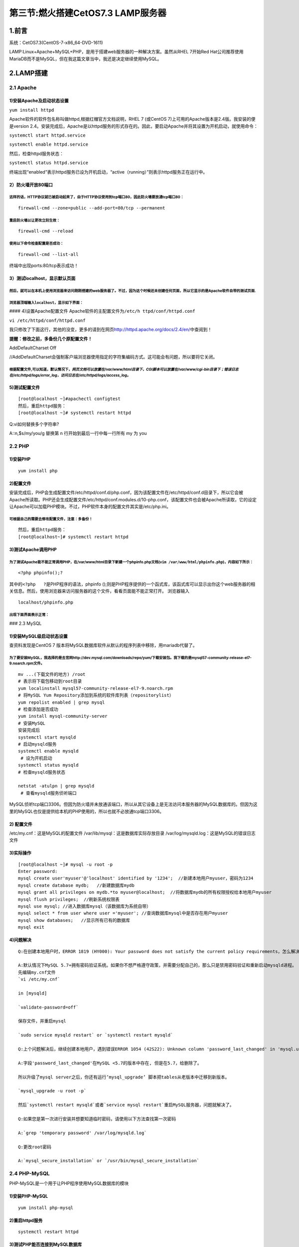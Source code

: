 第三节:燃火搭建CetOS7.3 LAMP服务器
======================================

.. figure:: http://p20tr36iw.bkt.clouddn.com/lamp.png
   :alt: 

1.前言
------

系统：CetOS7.3(CentOS-7-x86\_64-DVD-1611)

LAMP:Linux+Apache+MySQL+PHP，是用于搭建web服务器的一种解决方案。虽然从RHEL
7开始Red
Hat公司推荐使用MariaDB而不是MySQL，但在我这篇文章当中，我还是决定继续使用MySQL。

2.LAMP搭建
----------

2.1 Apache
~~~~~~~~~~

1)安装Apache及启动状态设置
^^^^^^^^^^^^^^^^^^^^^^^^^^

``yum install httpd``

Apache软件的软件包名称叫做httpd,根据红帽官方文档说明，RHEL 7 (或CentOS
7)上可用的Apache版本是2.4版。我安装的便是version
2.4。安装完成后，Apache是以httpd服务的形式存在的。因此，要启动Apache并将其设置为开机启动，就使用命令：

``systemctl start httpd.service``

``systemctl enable httpd.service``

然后，检查httpd服务状态：

``systemctl status httpd.service``

终端出现“enabled”表示httpd服务已设为开机启动，“active（running）”则表示httpd服务正在运行中。

2）防火墙开放80端口
^^^^^^^^^^^^^^^^^^^

这样的话，HTTP协议就已被启动起来了，由于HTTP协议使用到tcp端口80，因此防火墙要放通tcp端口80：
''''''''''''''''''''''''''''''''''''''''''''''''''''''''''''''''''''''''''''''''''''''''''''

::

    firewall-cmd --zone=public --add-port=80/tcp --permanent

重启防火墙以让更改立刻生效：
''''''''''''''''''''''''''''

::

     firewall-cmd --reload

使用以下命令检查配置是否成功：
''''''''''''''''''''''''''''''

::

    firewall-cmd --list-all

终端中出现ports:80/tcp表示成功！

3）测试localhost，显示默认页面
^^^^^^^^^^^^^^^^^^^^^^^^^^^^^^

然后，就可以在本机上使用浏览器来访问刚刚搭建的web服务器了。不过，因为这个时候还未创建任何页面，所以它显示的是Apache软件自带的测试页面.
''''''''''''''''''''''''''''''''''''''''''''''''''''''''''''''''''''''''''''''''''''''''''''''''''''''''''''''''''''''''''''''''''''''

浏览器顶端输入\ ``localhost``\ ，显示如下界面：
'''''''''''''''''''''''''''''''''''''''''''''''

|image0| #### 4)设置Apache配置文件
Apache软件的主配置文件为\ ``/etc/h ttpd/conf/httpd.conf``

``vi /etc/httpd/conf/httpd.conf``

我只修改了下面这行，其他的没变，更多的请到在网页\ http://httpd.apache.org/docs/2.4/en/\ 中查阅到！

**提醒：修改之前，多备份几个原配置文件！**

AddDefaultCharset Off

//AddDefaultCharset会强制客户端浏览器使用指定的字符集编码方式。这可能会有问题，所以要将它关闭。

根据配置文件,可以知道，默认情况下，\ *网页文档可以放置在/var/www/html目录下*\ ，\ *CGI脚本可以放置在/var/www/cgi-bin目录下；错误日志在/etc/httpd/logs/error\_log，访问日志在/etc/httpd/logs/access\_log。*
''''''''''''''''''''''''''''''''''''''''''''''''''''''''''''''''''''''''''''''''''''''''''''''''''''''''''''''''''''''''''''''''''''''''''''''''''''''''''''''''''''''''''''''''''''''''''''''''''''''''''

5)测试配置文件
^^^^^^^^^^^^^^

::

    [root@localhost ~]#apachectl configtest
    然后，重启httpd服务：
    [root@localhost ~]# systemctl restart httpd

Q:vi如何替换多个字符串?

A::n,$s/my/you/g 替换第 n 行开始到最后一行中每一行所有 my 为 you

2.2 PHP
~~~~~~~

1)安装PHP
^^^^^^^^^

::

    yum install php

2)配置文件
^^^^^^^^^^

安装完成后，PHP会生成配置文件/etc/httpd/conf.d/php.conf，因为该配置文件在/etc/httpd/conf.d目录下，所以它会被Apache所读取。PHP还会生成配置文件/etc/httpd/conf.modules.d/10-php.conf，该配置文件也会被Apache所读取，它的设定让Apache可以加载PHP模块。不过，PHP软件本身的配置文件其实是/etc/php.ini。

可根据自己的需要去修改配置文件，注意：多备份！
''''''''''''''''''''''''''''''''''''''''''''''

::

    然后，重启httpd服务：
    [root@localhost~]# systemctl restart httpd

3)测试Apache调用PHP
^^^^^^^^^^^^^^^^^^^

为了测试Apache能不能正常调用PHP，在/var/www/html目录下新建一个phpinfo.php文档(\ ``vim /var/www/html/phpinfo.php``)，内容如下所示：
''''''''''''''''''''''''''''''''''''''''''''''''''''''''''''''''''''''''''''''''''''''''''''''''''''''''''''''''''''''''''''''''''

::

    <?php phpinfo();?

其中的\ ``<?php   ?``\ 是PHP程序的语法，phpinfo
();则是PHP程序提供的一个函式库，该函式库可以显示出你这个web服务器的相关信息。然后，使用浏览器来访问服务器的这个文件，看看页面能不能正常打开。
浏览器输入

::

    localhost/phpinfo.php

出现下面界面表示正常：
''''''''''''''''''''''

|image1| ### 2.3 MySQL

1)安装MySQL级启动状态设置
^^^^^^^^^^^^^^^^^^^^^^^^^

查资料发现是CentOS 7
版本将MySQL数据库软件从默认的程序列表中移除，用mariadb代替了。

为了要安装MySQL，我选择的是去官网http://dev.mysql.com/downloads/repo/yum/下载安装包。我下载的是mysql57-community-release-el7-9.noarch.rpm文件。
'''''''''''''''''''''''''''''''''''''''''''''''''''''''''''''''''''''''''''''''''''''''''''''''''''''''''''''''''''''''''''''''''''''''''''''''

::

    mv ...(下载文件的地方) /root
    # 表示将下载包移动到root目录
    yum localinstall mysql57-community-release-el7-9.noarch.rpm
    # 将MySQL Yum Repository添加到系统的软件库列表（repositorylist）
    yum repolist enabled | grep mysql
    # 检查添加是否成功
    yum install mysql-community-server
    # 安装MySQL
    安装完成后
    systemctl start mysqld
    # 启动mysqld服务
    systemctl enable mysqld
     # 设为开机启动
    systemctl status mysqld
    # 检查mysqld服务状态

    netstat -atulpn | grep mysqld
     # 查看mysqld服务侦听端口

MySQL侦听tcp端口3306。但因为防火墙并未放通该端口，所以从其它设备上是无法访问本服务器的MySQL数据库的。但因为这里的MySQL也仅是提供给本机的PHP使用的，所以也就不必放通tcp端口3306。

2) 配置文件
^^^^^^^^^^^

/etc/my.cnf：这是MySQL的配置文件 /var/lib/mysql：这是数据库实际存放目录
/var/log/mysqld.log：这是MySQL的错误日志文件

3)实际操作
^^^^^^^^^^

::

    [root@localhost ~]# mysql -u root -p
    Enter password:
    mysql create user'myuser'@'localhost' identified by '1234';  //新建本地用户myuser，密码为1234
    mysql create database mydb;   //新建数据库mydb
    mysql grant all privileges on mydb.*to myuser@localhost;  //将数据库mydb的所有权限授权给本地用户myuser
    mysql flush privileges;  //刷新系统权限表
    mysql use mysql; //进入数据库mysql（该数据库为系统自带）
    mysql select * from user where user ='myuser'; //查询数据库mysql中是否存在用户myuser
    mysql show databases;   //显示所有已有的数据库
    mysql exit

4)问题解决
^^^^^^^^^^

::

    Q:在创建本地用户时，ERROR 1819 (HY000): Your password does not satisfy the current policy requirements，怎么解决？

    A:默认情况下MySQL 5.7+拥有密码验证系统。如果你不想严格遵守政策，并需要分配自己的，那么只是禁用密码验证和重新启动mysqld进程。
    先编辑my.cnf文件
    `vi /etc/my.cnf`

    in [mysqld]

    `validate-password=off`

    保存文件，并重启mysql

    `sudo service mysqld restart` or `systemctl restart mysqld`

    Q:上个问题解决后，继续创建本地用户，遇到错误ERROR 1054 (42S22): Unknown column 'password_last_changed' in 'mysql.user'

    A:字段'password_last_changed'在MySQL <5.7的版本中存在, 但是在5.7，给删除了。

    所以升级了mysql server之后，你还有运行’mysql_upgrade’ 脚本把tables从老版本中迁移到新版本。

    `mysql_upgrade -u root -p`

    然后`systemctl restart mysqld`或者`service mysql restart`重启MySQL服务器，问题就解决了。

    Q:如果您是第一次进行安装并想要知道临时密码，请使用以下方法查找第一次密码

    A:`grep 'temporary password' /var/log/mysqld.log`

    Q:更改root密码

    A:`mysql_secure_installation` or `/usr/bin/mysql_secure_installation`

2.4 PHP-MySQL
~~~~~~~~~~~~~

PHP-MySQL是一个用于让PHP程序使用MySQL数据库的模块


1)安装PHP-MySQL
^^^^^^^^^^^^^^^

::

    yum install php-mysql

2)重启httpd服务
^^^^^^^^^^^^^^^

::

    systemctl restart httpd

3)测试PHP能否连接到MySQL数据库
^^^^^^^^^^^^^^^^^^^^^^^^^^^^^^

在/var/www/html目录下新建一个文档test.php。因为之前已经在MySQL中新建了一个数据库mydb，并给这个数据库建了个用户myuser，密码是1234，所以test.php的内容是这样的：
''''''''''''''''''''''''''''''''''''''''''''''''''''''''''''''''''''''''''''''''''''''''''''''''''''''''''''''''''''''''''''''''''''''''''''''''''''''''''''''

::

    <?php
    $link=mysql_connect("localhost","myuser","1234");
    if(!$link) echo "FAILD!fail......";
    else echo "OK!make it";
    ?

.. figure:: https://github.com/asdfghjklqqq2/asdfghjklqqq2.github.io/blob/master/img/lamp/2.png?raw=true
   :alt: 

Q:测试成功后，查看Apache的错误日志文件，还是发现有报错“mysql\_connect():Headers
and client library minor version mismatch”，该怎么解决？ |image2|
|image3| A:这样的错误是由于高版本的MySQL，低版本的MySQL Client
API引起的，我在CentOS
7上安装MySQL-Server的时候出现了这个错误，解决办法： 卸载PHP-mysql

::

     yum remove php-mysql -y
     安装php-mysqlnd

     yum install php-mysqlnd -y
     重启httpd

     systemctl restart httpd.service

4)Apache联机，修改SELinux规则
^^^^^^^^^^^^^^^^^^^^^^^^^^^^^

::

    让SELinux规则放行：
    [root@www ~]# setsebool -P httpd_can_network_connect=1
    然后确认一下修改是否生效：
    [root@www ~]# getsebool httpd_can_network_connect

至此为止，基本的LAMP平台已经架设好了！
~~~~~~~~~~~~~~~~~~~~~~~~~~~~~~~~~~~~~~

3.XCache配置
------------

3.1 XCache简介
~~~~~~~~~~~~~~

为了优化LAMP平台，所以还需要进行一些工作。
XCache是一款开源的PHP缓存器/优化器，它通过把编译 PHP
后的数据缓冲到共享内存从而避免重复的编译过程,
使客户端访问时服务器能够直接使用缓冲区已编译的代码从而提高速度，同时降低服务器负载。到我写这篇文章为止，XCache最新的版本为3.2.0。我选择使用官网提供的源码来安装XCache。

3.2 安装XCache
~~~~~~~~~~~~~~

源码编译安装需要安装gcc：

::

    yum install gcc

再安装php-devel，它用于让PHP可以支持扩展工具（如XCache）：

::

    yum install php-devel

然后，使用XCache官网提供的源码来安装XCache：

::

    然后，使用XCache官网提供的源码来安装XCache：
    [root@www ~]# wget http://xcache.lighttpd.net/pub/Releases/3.2.0/xcache-3.2.0.tar.gz
    [root@www ~]# tar -zxfxcache-3.2.0.tar.gz
    [root@www ~]# cd xcache-3.2.0
    [root@www xcache-3.2.0]# phpize --clean
    [root@www xcache-3.2.0]# phpize
    [root@www xcache-3.2.0]# ./configure--enable-xcache
    [root@www xcache-3.2.0]# make
    [root@www xcache-3.2.0]# make install
    [root@www xcache-3.2.0]# cat xcache.ini /etc/php.ini
    //千万注意，有两个号，表示把xcache.ini的配置追加到php.ini后面。如果只有一个号，会把php.ini原有的配置覆盖掉。
    //建议在操作前可以先备份/etc/php.ini文件。

然后，重启httpd服务：

::

    [root@www ~]# systemctl restart httpd

打开phpinfo.php页面页面，搜索xcache，应该可以搜索到关于XCache的相关信息，可以看到XCache是enabled的：

|image4| ### 3.3 XCache配置管理后台

-  1)在/var/www/html目录下新建一个档案，假设为account.php，将这个档案的内容该成如下所示：

   [root@www ~]# vim/var/www/html/account.php <?php echo md5("1234");
   //双引号内可以填入你想要使用的密码 ?

-  2)浏览器访问这个页面，可以得到一串数字和字母的组合，我得到的是81dc9bdb52d04dc20036dbd8313ed055
   #### |image5|

-  3)修改配置文件

   修改/etc/php.ini中的这两个设定的值： xcache.admin.user ="admin"
   //双引号内可以填入你想要使用的用户名 xcache.admin.pass
   ="81dc9bdb52d04dc20036dbd8313ed055" //双引号内填入刚刚得到的那串组合

-  4)将XCache安装包里面的htdocs整个目录复制到/var/www/html目录下：

   cp -a /root/xcache-3.2.0/htdocs /var/www/html

-  5)修改目录htdocs及其子目录和档案的所属用户和组，我选择将其都改为root：
   chown -R root:root /var/www/html/htdocs

-  6)使用restorecon命令来重置目录htdocs及其子目录和档案的SELinux相关设定：
   restorecon -Rv/var/www/html/htdocs

-  7)最后，使用浏览器访问地址localhost/htdocs/cacher/index.php，然后输入你设定的用户名和密码，就可以打开XCache的管理后台了：
   |image6| |image7|

4.参考文章
----------

4.1 `CentOS
7系统上yum搭建LAMP <http://www.centoscn.com/CentosServer/www/2015/0414/5183.html>`__

4.2 `ERROR 1819 (HY000): Your password does not satisfy the current
policy
requirements <http://stackoverflow.com/questions/34913266/create-a-six-character-password-in-mysql-5-7>`__

4.3（同4.2问题，总共2篇） `ERROR 1819 (HY000): Your password does not
satisfy the current policy
requirements <http://www.cnblogs.com/ivictor/p/5142809.html>`__

4.4 `ERROR 1054 (42S22): Unknown column 'password\_last\_changed' in
'mysql.user' <http://blog.csdn.net/qiyueqinglian/article/details/52778106>`__

4.5
`测试PHP连接MYSQL成功与否的代码 <http://www.jb51.net/article/40653.htm>`__

4.6 `mysql\_connect(): Headers and client library minor version
mismatch.
Headers <http://blog.csdn.net/techkuki/article/details/49362041>`__

.. |image0| image:: https://github.com/asdfghjklqqq2/asdfghjklqqq2.github.io/blob/master/img/lamp/10.png?raw=true
.. |image1| image:: https://github.com/asdfghjklqqq2/asdfghjklqqq2.github.io/blob/master/img/lamp/5.png?raw=true
.. |image2| image:: https://github.com/asdfghjklqqq2/asdfghjklqqq2.github.io/blob/master/img/lamp/4.png?raw=true
.. |image3| image:: https://github.com/asdfghjklqqq2/asdfghjklqqq2.github.io/blob/master/img/lamp/1.png?raw=true
.. |image4| image:: https://github.com/asdfghjklqqq2/asdfghjklqqq2.github.io/blob/master/img/lamp/6.png?raw=true
.. |image5| image:: https://github.com/asdfghjklqqq2/asdfghjklqqq2.github.io/blob/master/img/lamp/7.png?raw=true
.. |image6| image:: https://github.com/asdfghjklqqq2/asdfghjklqqq2.github.io/blob/master/img/lamp/8.png?raw=true
.. |image7| image:: https://github.com/asdfghjklqqq2/asdfghjklqqq2.github.io/blob/master/img/lamp/9.png?raw=true

